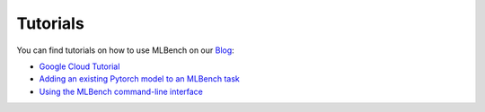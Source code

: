 ================
Tutorials
================

.. _Blog: https://mlbench.github.io/blog/

You can find tutorials on how to use MLBench on our Blog_:

* `Google Cloud Tutorial <https://mlbench.github.io/2018/09/10/tutorial/>`_
* `Adding an existing Pytorch model to an MLBench task <https://mlbench.github.io/2018/11/20/pytorch-adaptation-tutorial/>`_
* `Using the MLBench command-line interface <https://mlbench.github.io/2019/11/11/mlbench-cli/>`_